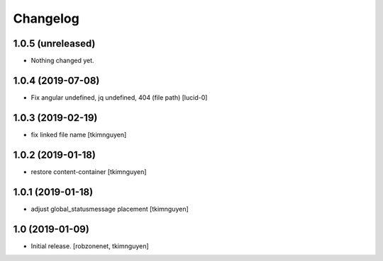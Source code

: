 Changelog
=========


1.0.5 (unreleased)
------------------

- Nothing changed yet.


1.0.4 (2019-07-08)
------------------

- Fix angular undefined, jq undefined, 404 (file path)
  [lucid-0]


1.0.3 (2019-02-19)
------------------

- fix linked file name
  [tkimnguyen]


1.0.2 (2019-01-18)
------------------

- restore content-container
  [tkimnguyen]


1.0.1 (2019-01-18)
------------------

- adjust global_statusmessage placement
  [tkimnguyen]


1.0 (2019-01-09)
----------------

- Initial release.
  [robzonenet, tkimnguyen]
